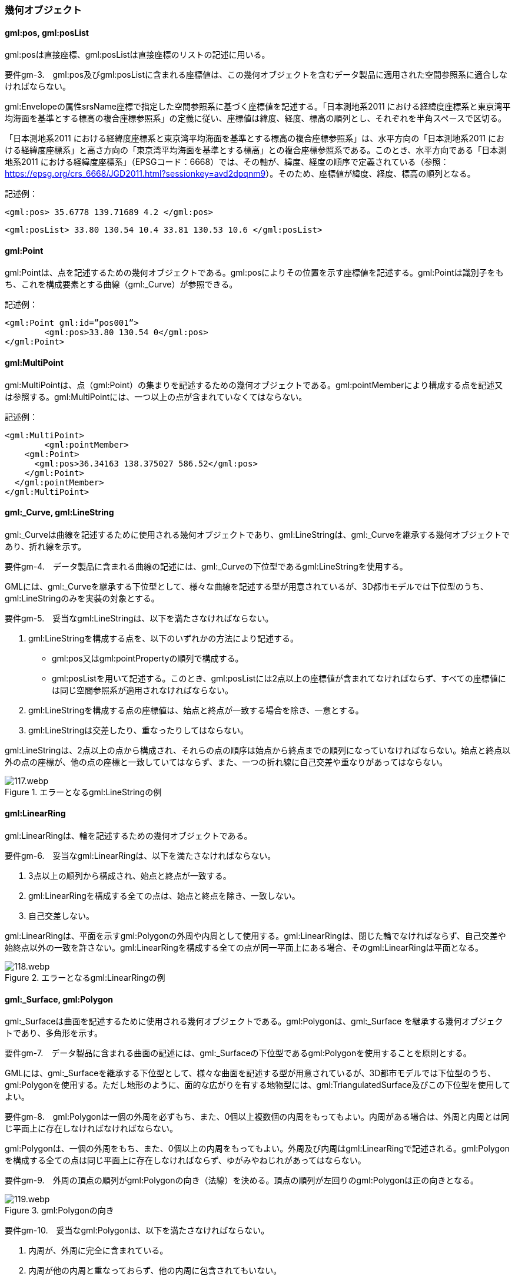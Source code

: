 [[tocB_03]]
=== 幾何オブジェクト

[[tocB_03_01]]
==== gml:pos, gml:posList

gml:posは直接座標、gml:posListは直接座標のリストの記述に用いる。

****
要件gm-3.　gml:pos及びgml:posListに含まれる座標値は、この幾何オブジェクトを含むデータ製品に適用された空間参照系に適合しなければならない。
****

gml:Envelopeの属性srsName座標で指定した空間参照系に基づく座標値を記述する。「日本測地系2011 における経緯度座標系と東京湾平均海面を基準とする標高の複合座標参照系」の定義に従い、座標値は緯度、経度、標高の順列とし、それぞれを半角スペースで区切る。

「日本測地系2011 における経緯度座標系と東京湾平均海面を基準とする標高の複合座標参照系」は、水平方向の「日本測地系2011 における経緯度座標系」と高さ方向の「東京湾平均海面を基準とする標高」との複合座標参照系である。このとき、水平方向である「日本測地系2011 における経緯度座標系」（EPSGコード：6668）では、その軸が、緯度、経度の順序で定義されている（参照： https://epsg.org/crs_6668/JGD2011.html?sessionkey=avd2dpqnm9[]）。そのため、座標値が緯度、経度、標高の順列となる。

====
記述例：

[source,xml]
----
<gml:pos> 35.6778 139.71689 4.2 </gml:pos>
----
====

====
[source,xml]
----
<gml:posList> 33.80 130.54 10.4 33.81 130.53 10.6 </gml:posList>
----
====

[[tocB_03_02]]
==== gml:Point

gml:Pointは、点を記述するための幾何オブジェクトである。gml:posによりその位置を示す座標値を記述する。gml:Pointは識別子をもち、これを構成要素とする曲線（gml:_Curve）が参照できる。

====
記述例：

[source,xml]
----
<gml:Point gml:id=”pos001”>
	<gml:pos>33.80 130.54 0</gml:pos>
</gml:Point>
----
====

[[tocB_03_03]]
==== gml:MultiPoint

gml:MultiPointは、点（gml:Point）の集まりを記述するための幾何オブジェクトである。gml:pointMemberにより構成する点を記述又は参照する。gml:MultiPointには、一つ以上の点が含まれていなくてはならない。

====
記述例：

[source,xml]
----
<gml:MultiPoint>
	<gml:pointMember>
    <gml:Point>
      <gml:pos>36.34163 138.375027 586.52</gml:pos>
    </gml:Point>
  </gml:pointMember>
</gml:MultiPoint>
----
====

[[tocB_03_04]]
==== gml:_Curve, gml:LineString

gml:_Curveは曲線を記述するために使用される幾何オブジェクトであり、gml:LineStringは、gml:_Curveを継承する幾何オブジェクトであり、折れ線を示す。

****
要件gm-4.　データ製品に含まれる曲線の記述には、gml:_Curveの下位型であるgml:LineStringを使用する。
****

GMLには、gml:_Curveを継承する下位型として、様々な曲線を記述する型が用意されているが、3D都市モデルでは下位型のうち、gml:LineStringのみを実装の対象とする。

****
要件gm-5.　妥当なgml:LineStringは、以下を満たさなければならない。

. gml:LineStringを構成する点を、以下のいずれかの方法により記述する。


** gml:pos又はgml:pointPropertyの順列で構成する。


** gml:posListを用いて記述する。このとき、gml:posListには2点以上の座標値が含まれてなければならず、すべての座標値には同じ空間参照系が適用されなければならない。

. gml:LineStringを構成する点の座標値は、始点と終点が一致する場合を除き、一意とする。
. gml:LineStringは交差したり、重なったりしてはならない。
****

gml:LineStringは、2点以上の点から構成され、それらの点の順序は始点から終点までの順列になっていなければならない。始点と終点以外の点の座標が、他の点の座標と一致していてはならず、また、一つの折れ線に自己交差や重なりがあってはならない。


.エラーとなるgml:LineStringの例
image::images/117.webp.png[]

[[tocB_03_05]]
==== gml:LinearRing

gml:LinearRingは、輪を記述するための幾何オブジェクトである。

****
要件gm-6.　妥当なgml:LinearRingは、以下を満たさなければならない。

. 3点以上の順列から構成され、始点と終点が一致する。
. gml:LinearRingを構成する全ての点は、始点と終点を除き、一致しない。
. 自己交差しない。
****

gml:LinearRingは、平面を示すgml:Polygonの外周や内周として使用する。gml:LinearRingは、閉じた輪でなければならず、自己交差や始終点以外の一致を許さない。gml:LinearRingを構成する全ての点が同一平面上にある場合、そのgml:LinearRingは平面となる。


.エラーとなるgml:LinearRingの例
image::images/118.webp.png[]

[[tocB_03_06]]
==== gml:_Surface, gml:Polygon

gml:_Surfaceは曲面を記述するために使用される幾何オブジェクトである。gml:Polygonは、gml:_Surface を継承する幾何オブジェクトであり、多角形を示す。

****
要件gm-7.　データ製品に含まれる曲面の記述には、gml:_Surfaceの下位型であるgml:Polygonを使用することを原則とする。
****

GMLには、gml:_Surfaceを継承する下位型として、様々な曲面を記述する型が用意されているが、3D都市モデルでは下位型のうち、gml:Polygonを使用する。ただし地形のように、面的な広がりを有する地物型には、gml:TriangulatedSurface及びこの下位型を使用してよい。

****
要件gm-8.　gml:Polygonは一個の外周を必ずもち、また、0個以上複数個の内周をもってもよい。内周がある場合は、外周と内周とは同じ平面上に存在しなければなければならない。
****

gml:Polygonは、一個の外周をもち、また、0個以上の内周をもってもよい。外周及び内周はgml:LinearRingで記述される。gml:Polygonを構成する全ての点は同じ平面上に存在しなければならず、ゆがみやねじれがあってはならない。

****
要件gm-9.　外周の頂点の順列がgml:Polygonの向き（法線）を決める。頂点の順列が左回りのgml:Polygonは正の向きとなる。
****


.gml:Polygonの向き
image::images/119.webp.png[]

****
要件gm-10.　妥当なgml:Polygonは、以下を満たさなければならない。

. 内周が、外周に完全に含まれている。
. 内周が他の内周と重なっておらず、他の内周に包含されてもいない。
. 内周が外周に接していてもよいが、gml:Polygonの内部を分断しない。
. 内周と外周が線分で重ならない。
. 外周及び内周に自己交差がなく、始終点以外の点で一致する点がない。
****


.gml:Polygonの例
image::images/120.webp.png[]

[[tocB_03_07]]
==== gml:OrientableSurface

gml:OrientableSurfaceは、向きをもつ曲面（有向曲面）である。属性orientationは曲面の向きを示し、gml:baseSurfaceは元とする曲面を参照する。

orientationの値が“+”となる場合は、元の曲面と同じ向きであることを示し、値が “-”の場合は、これは元の向きと反対の向きであることを示す。つまり、元の曲面（orientation= “+”）と反対の向きの曲面（orientation= “-”）は、表裏の関係にある。

gml:OrientableSurfaceは、接する複数の立体（gml:Solid）の境界を記述する場合に使用する。


.gml:OrientableSurfaceの例
image::images/121.webp.png[]

例えば、図 B-5に示すような立体Solid1とSolid2があったとする。これら二つの立体は、曲面Poly1を境界として接している。ここで、立体の境界となる曲面の向きは、常に、立体の内部から離れる向き（外側）を向いていなければならない。このとき、Poly1の向きがSolid1に対して外側に向いているとすると、Solid2にとっては内側を向いていることになる。そのため、Solid2の境界となる曲面として、Poly1と同じ位置に、反対の向き（Solid2とって外側の向き）となる曲面が必要となる。gml:OrientableSurfaceはこのような場合に使用する。Solid2を構成する外側境界である有向曲面OrientableSurface2は、gml:baseSurfaceによりPoly1を参照し、向きが反対（orientation= “-”）となる。

[[tocB_03_08]]
==== gml:MultiSurface

gml:MultiSurfaceは、曲面の集合体を記述するための幾何オブジェクトである。構成要素となる曲面は、重なっていたり、離れていたりしてもよい。また、構成要素となる曲面の向きに制約はない。

[[tocB_03_09]]
==== gml:CompositeSurface

gml:CompositeSurfaceは、合成曲面を記述するための幾何オブジェクトである。gml:MultiSurfaceと同様に、一個以上の曲面の集まりであるが、gml:MultiSurfaceとは異なり、以下を満たさなければならない。

****
要件gm-11.　妥当なgml:CompositeSurfaceは、以下を満たさなければならない。

. 構成要素となる曲面が連続しており、全体として一個の曲面を構成する。
****


.gml:CompositeSurfaceの例
image::images/122.webp.png[]

gml:CompositeSurfaceの構成要素は、gml:_Surface を継承する幾何オブジェクトのみであり、gml:MultiSurfaceはその構成要素とはなりえないことに注意すること。これは、gml:MultiSurfaceがgml:_Surface を継承していないからである。

[[tocB_03_10]]
==== gml:Solid

gml:Solidは、立体を記述するための幾何オブジェクトである。

****
要件gm-12.　データ製品に含まれる立体の記述には、gml:Solidを使用する。
****

CityGMLでは、立体を記述するための幾何オブジェクトとして、gml:Solidとこれの集まりであるgml:CompositeSolidが存在する。しかしながら、gml:CompositeSolidに対応するソフトウェアが現時点ではないことから、3D都市モデルでは、gml:Solidを使用する。

****
要件gm-13.　gml:Solidは一個の外側境界を必ずもち、また、0個以上複数個の内側境界をもってもよい。
****

gml:Solidは、外側境界（殻）を必ずもたなければならない。また、その内部にも境界をもつこともできる。

****
要件gm-14.　妥当なgml:Solidは、以下を満たさなければならない。

. gml:Solidの境界を構成する曲面が、自己交差していない。
. gml:Solidは閉じている（水密である）。
. gml:Solidの内部が連続している。
. gml:Solidの境界を構成する曲面が、適切な方向を向いている。
. gml:Solidの境界を構成する曲面が、重なっていない。
****


.妥当なgml:Solidの例
image::images/123.webp.png[]

立体を構成する境界の記述には、合成曲面（gml:CompositeSurface）を使用する。合成曲面は連続していなければならず、重なったり、離れていたりしてはならない。また、立体の境界となる合成曲面は、閉じていなければならない。


.エラーとなるgml:Solidの例
image::images/124.webp.png[]

立体を構成する境界となる曲面の向きは、立体の内部から離れる方向を向いていなければならない。

[[tocB_03_11]]
==== gml:Triangle

gml:Triangleは、三角形を記述するための幾何オブジェクトである。この幾何オブジェクトは、gml:TriangulatedSurfaceを構成するために用いる。

****
要件gm-15.　gml:Triangleは、4点（ただし、始点と終点は一致する）のみからなる外周を有する。内周をもってはならない。
****

[[tocB_03_12]]
==== gml:TriangulatedSurface

gml:TriangulatedSurfaceは、複数の三角形だけから構成した合成曲面（gml:CompositeSurface）を記述するための幾何オブジェクトである。

****
要件gm-16.　gml:TrianglatedSurfaceは、gml:Triangleのみをその構成要素とする。
****

gml:TriangulatedSurfaceは、閉じておらず、境界をもつことができる。どのように三角形分割するかの制約はもたない。ここでの「閉じていない」とは、立体の境界のような「殻」にはなっていないという意味である。

[[tocB_03_13]]
==== gml:Tin

gml:Tinは、不規則三角網と呼ばれ、三点以上の制御点（gml:controlPoint）が隣接する複数の三角形を構成し、それぞれが小平面分を形成する幾何オブジェクトである。gml:TriangulatedSurfaceとは異なり、明示的な三角形は保持しない。

gml:Tinは、ドローネアルゴリズム又はこれに抑止線、傾斜変換線及び三角形の最大辺長に対する考慮を補った同様のアルゴリズムを使用した三角網である。

****
要件gm-17.　gml:Tinの制御点は、必ず三点以上を含まなければならない。また、制御点から構成される三角形の頂点を通過する円は、他の三角形の頂点を含んではならない。
****

gml:Tinはアルゴリズムを使用し三角形が形成されるため、これを実装するアプリケーションソフトウェアによって異なる三角形が形成される可能性がある（図B- 9）。これは、gml:TriangulatedSurfaceを使用し、明示的に三角形を保持することで回避できる。


.gml:Tinの例
image::images/125.webp.png[]

